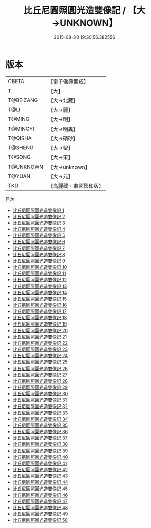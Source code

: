 #+TITLE: 比丘尼圓照圓光造雙像記 / 【大→UNKNOWN】

#+DATE: 2015-08-30 19:30:56.382556
* 版本
 |     CBETA|【電子佛典集成】|
 |         T|【大】     |
 | T@BEIZANG|【大→北藏】  |
 |      T@LI|【大→麗】   |
 |    T@MING|【大→明】   |
 |  T@MINGYI|【大→明異】  |
 |   T@QISHA|【大→磧砂】  |
 |   T@SHENG|【大→聖】   |
 |    T@SONG|【大→宋】   |
 | T@UNKNOWN|【大→unknown】|
 |    T@YUAN|【大→元】   |
 |       TKD|【高麗藏・東國影印版】|
目次
 - [[file:KR6a0099_001.txt][比丘尼圓照圓光造雙像記 1]]
 - [[file:KR6a0099_002.txt][比丘尼圓照圓光造雙像記 2]]
 - [[file:KR6a0099_003.txt][比丘尼圓照圓光造雙像記 3]]
 - [[file:KR6a0099_004.txt][比丘尼圓照圓光造雙像記 4]]
 - [[file:KR6a0099_005.txt][比丘尼圓照圓光造雙像記 5]]
 - [[file:KR6a0099_006.txt][比丘尼圓照圓光造雙像記 6]]
 - [[file:KR6a0099_007.txt][比丘尼圓照圓光造雙像記 7]]
 - [[file:KR6a0099_008.txt][比丘尼圓照圓光造雙像記 8]]
 - [[file:KR6a0099_009.txt][比丘尼圓照圓光造雙像記 9]]
 - [[file:KR6a0099_010.txt][比丘尼圓照圓光造雙像記 10]]
 - [[file:KR6a0099_011.txt][比丘尼圓照圓光造雙像記 11]]
 - [[file:KR6a0099_012.txt][比丘尼圓照圓光造雙像記 12]]
 - [[file:KR6a0099_013.txt][比丘尼圓照圓光造雙像記 13]]
 - [[file:KR6a0099_014.txt][比丘尼圓照圓光造雙像記 14]]
 - [[file:KR6a0099_015.txt][比丘尼圓照圓光造雙像記 15]]
 - [[file:KR6a0099_016.txt][比丘尼圓照圓光造雙像記 16]]
 - [[file:KR6a0099_017.txt][比丘尼圓照圓光造雙像記 17]]
 - [[file:KR6a0099_018.txt][比丘尼圓照圓光造雙像記 18]]
 - [[file:KR6a0099_019.txt][比丘尼圓照圓光造雙像記 19]]
 - [[file:KR6a0099_020.txt][比丘尼圓照圓光造雙像記 20]]
 - [[file:KR6a0099_021.txt][比丘尼圓照圓光造雙像記 21]]
 - [[file:KR6a0099_022.txt][比丘尼圓照圓光造雙像記 22]]
 - [[file:KR6a0099_023.txt][比丘尼圓照圓光造雙像記 23]]
 - [[file:KR6a0099_024.txt][比丘尼圓照圓光造雙像記 24]]
 - [[file:KR6a0099_025.txt][比丘尼圓照圓光造雙像記 25]]
 - [[file:KR6a0099_026.txt][比丘尼圓照圓光造雙像記 26]]
 - [[file:KR6a0099_027.txt][比丘尼圓照圓光造雙像記 27]]
 - [[file:KR6a0099_028.txt][比丘尼圓照圓光造雙像記 28]]
 - [[file:KR6a0099_029.txt][比丘尼圓照圓光造雙像記 29]]
 - [[file:KR6a0099_030.txt][比丘尼圓照圓光造雙像記 30]]
 - [[file:KR6a0099_031.txt][比丘尼圓照圓光造雙像記 31]]
 - [[file:KR6a0099_032.txt][比丘尼圓照圓光造雙像記 32]]
 - [[file:KR6a0099_033.txt][比丘尼圓照圓光造雙像記 33]]
 - [[file:KR6a0099_034.txt][比丘尼圓照圓光造雙像記 34]]
 - [[file:KR6a0099_035.txt][比丘尼圓照圓光造雙像記 35]]
 - [[file:KR6a0099_036.txt][比丘尼圓照圓光造雙像記 36]]
 - [[file:KR6a0099_037.txt][比丘尼圓照圓光造雙像記 37]]
 - [[file:KR6a0099_038.txt][比丘尼圓照圓光造雙像記 38]]
 - [[file:KR6a0099_039.txt][比丘尼圓照圓光造雙像記 39]]
 - [[file:KR6a0099_040.txt][比丘尼圓照圓光造雙像記 40]]
 - [[file:KR6a0099_041.txt][比丘尼圓照圓光造雙像記 41]]
 - [[file:KR6a0099_042.txt][比丘尼圓照圓光造雙像記 42]]
 - [[file:KR6a0099_043.txt][比丘尼圓照圓光造雙像記 43]]
 - [[file:KR6a0099_044.txt][比丘尼圓照圓光造雙像記 44]]
 - [[file:KR6a0099_045.txt][比丘尼圓照圓光造雙像記 45]]
 - [[file:KR6a0099_046.txt][比丘尼圓照圓光造雙像記 46]]
 - [[file:KR6a0099_047.txt][比丘尼圓照圓光造雙像記 47]]
 - [[file:KR6a0099_048.txt][比丘尼圓照圓光造雙像記 48]]
 - [[file:KR6a0099_049.txt][比丘尼圓照圓光造雙像記 49]]
 - [[file:KR6a0099_050.txt][比丘尼圓照圓光造雙像記 50]]
